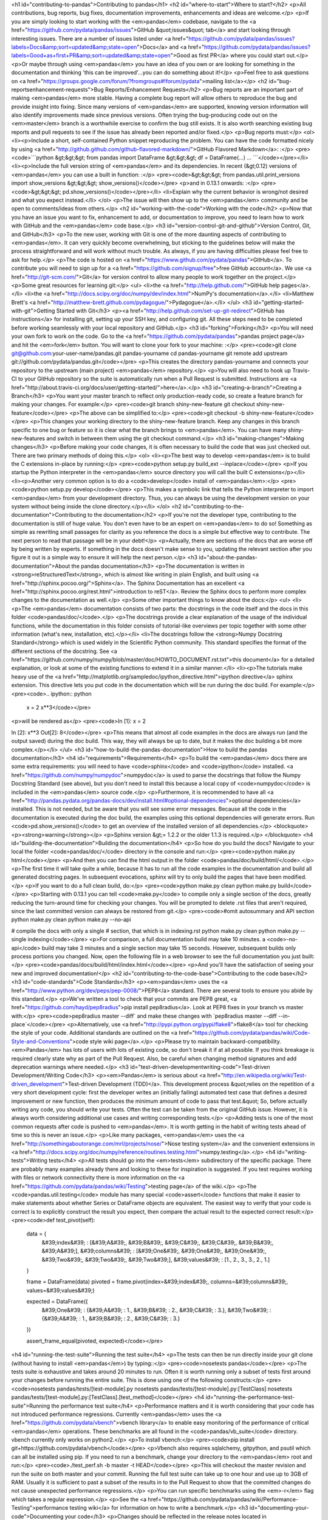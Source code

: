 <h1 id="contributing-to-pandas">Contributing to pandas</h1>
<h2 id="where-to-start">Where to start?</h2>
<p>All contributions, bug reports, bug fixes, documentation improvements, enhancements and ideas are welcome.</p>
<p>If you are simply looking to start working with the <em>pandas</em> codebase, navigate to the <a href="https://github.com/pydata/pandas/issues">GitHub &quot;issues&quot; tab</a> and start looking through interesting issues. There are a number of issues listed under <a href="https://github.com/pydata/pandas/issues?labels=Docs&amp;sort=updated&amp;state=open">Docs</a> and <a href="https://github.com/pydata/pandas/issues?labels=Good+as+first+PR&amp;sort=updated&amp;state=open">Good as first PR</a> where you could start out.</p>
<p>Or maybe through using <em>pandas</em> you have an idea of you own or are looking for something in the documentation and thinking 'this can be improved'...you can do something about it!</p>
<p>Feel free to ask questions on <a href="https://groups.google.com/forum/?fromgroups#!forum/pydata">mailing list</a></p>
<h2 id="bug-reportsenhancement-requests">Bug Reports/Enhancement Requests</h2>
<p>Bug reports are an important part of making <em>pandas</em> more stable. Having a complete bug report will allow others to reproduce the bug and provide insight into fixing. Since many versions of <em>pandas</em> are supported, knowing version information will also identify improvements made since previous versions. Often trying the bug-producing code out on the <em>master</em> branch is a worthwhile exercise to confirm the bug still exists. It is also worth searching existing bug reports and pull requests to see if the issue has already been reported and/or fixed.</p>
<p>Bug reports must:</p>
<ol>
<li><p>Include a short, self-contained Python snippet reproducing the problem. You can have the code formatted nicely by using <a href="http://github.github.com/github-flavored-markdown/">GitHub Flavored Markdown</a>: :</p>
<pre><code>```python
&gt;&gt;&gt; from pandas import DataFrame
&gt;&gt;&gt; df = DataFrame(...)
...
```</code></pre></li>
<li><p>Include the full version string of <em>pandas</em> and its dependencies. In recent (&gt;0.12) versions of <em>pandas</em> you can use a built in function: :</p>
<pre><code>&gt;&gt;&gt; from pandas.util.print_versions import show_versions
&gt;&gt;&gt; show_versions()</code></pre>
<p>and in 0.13.1 onwards: :</p>
<pre><code>&gt;&gt;&gt; pd.show_versions()</code></pre></li>
<li>Explain why the current behavior is wrong/not desired and what you expect instead.</li>
</ol>
<p>The issue will then show up to the <em>pandas</em> community and be open to comments/ideas from others.</p>
<h2 id="working-with-the-code">Working with the code</h2>
<p>Now that you have an issue you want to fix, enhancement to add, or documentation to improve, you need to learn how to work with GitHub and the <em>pandas</em> code base.</p>
<h3 id="version-control-git-and-github">Version Control, Git, and GitHub</h3>
<p>To the new user, working with Git is one of the more daunting aspects of contributing to <em>pandas</em>. It can very quickly become overwhelming, but sticking to the guidelines below will make the process straightforward and will work without much trouble. As always, if you are having difficulties please feel free to ask for help.</p>
<p>The code is hosted on <a href="https://www.github.com/pydata/pandas">GitHub</a>. To contribute you will need to sign up for a <a href="https://github.com/signup/free">free GitHub account</a>. We use <a href="http://git-scm.com/">Git</a> for version control to allow many people to work together on the project.</p>
<p>Some great resources for learning git:</p>
<ul>
<li>the <a href="http://help.github.com/">GitHub help pages</a>.</li>
<li>the <a href="http://docs.scipy.org/doc/numpy/dev/index.html">NumPy's documentation</a>.</li>
<li>Matthew Brett's <a href="http://matthew-brett.github.com/pydagogue/">Pydagogue</a>.</li>
</ul>
<h3 id="getting-started-with-git">Getting Started with Git</h3>
<p><a href="http://help.github.com/set-up-git-redirect">GitHub has instructions</a> for installing git, setting up your SSH key, and configuring git. All these steps need to be completed before working seamlessly with your local repository and GitHub.</p>
<h3 id="forking">Forking</h3>
<p>You will need your own fork to work on the code. Go to the <a href="https://github.com/pydata/pandas">pandas project page</a> and hit the <em>fork</em> button. You will want to clone your fork to your machine: :</p>
<pre><code>git clone git@github.com:your-user-name/pandas.git pandas-yourname
cd pandas-yourname
git remote add upstream git://github.com/pydata/pandas.git</code></pre>
<p>This creates the directory pandas-yourname and connects your repository to the upstream (main project) <em>pandas</em> repository.</p>
<p>You will also need to hook up Travis-CI to your GitHub repository so the suite is automatically run when a Pull Request is submitted. Instructions are <a href="http://about.travis-ci.org/docs/user/getting-started/">here</a>.</p>
<h3 id="creating-a-branch">Creating a Branch</h3>
<p>You want your master branch to reflect only production-ready code, so create a feature branch for making your changes. For example:</p>
<pre><code>git branch shiny-new-feature
git checkout shiny-new-feature</code></pre>
<p>The above can be simplified to:</p>
<pre><code>git checkout -b shiny-new-feature</code></pre>
<p>This changes your working directory to the shiny-new-feature branch. Keep any changes in this branch specific to one bug or feature so it is clear what the branch brings to <em>pandas</em>. You can have many shiny-new-features and switch in between them using the git checkout command.</p>
<h3 id="making-changes">Making changes</h3>
<p>Before making your code changes, it is often necessary to build the code that was just checked out. There are two primary methods of doing this.</p>
<ol>
<li><p>The best way to develop <em>pandas</em> is to build the C extensions in-place by running:</p>
<pre><code>python setup.py build_ext --inplace</code></pre>
<p>If you startup the Python interpreter in the <em>pandas</em> source directory you will call the built C extensions</p></li>
<li><p>Another very common option is to do a <code>develop</code> install of <em>pandas</em>:</p>
<pre><code>python setup.py develop</code></pre>
<p>This makes a symbolic link that tells the Python interpreter to import <em>pandas</em> from your development directory. Thus, you can always be using the development version on your system without being inside the clone directory.</p></li>
</ol>
<h2 id="contributing-to-the-documentation">Contributing to the documentation</h2>
<p>If you're not the developer type, contributing to the documentation is still of huge value. You don't even have to be an expert on <em>pandas</em> to do so! Something as simple as rewriting small passages for clarity as you reference the docs is a simple but effective way to contribute. The next person to read that passage will be in your debt!</p>
<p>Actually, there are sections of the docs that are worse off by being written by experts. If something in the docs doesn't make sense to you, updating the relevant section after you figure it out is a simple way to ensure it will help the next person.</p>
<h3 id="about-the-pandas-documentation">About the pandas documentation</h3>
<p>The documentation is written in <strong>reStructuredText</strong>, which is almost like writing in plain English, and built using <a href="http://sphinx.pocoo.org/">Sphinx</a>. The Sphinx Documentation has an excellent <a href="http://sphinx.pocoo.org/rest.html">introduction to reST</a>. Review the Sphinx docs to perform more complex changes to the documentation as well.</p>
<p>Some other important things to know about the docs:</p>
<ul>
<li><p>The <em>pandas</em> documentation consists of two parts: the docstrings in the code itself and the docs in this folder <code>pandas/doc/</code>.</p>
<p>The docstrings provide a clear explanation of the usage of the individual functions, while the documentation in this folder consists of tutorial-like overviews per topic together with some other information (what's new, installation, etc).</p></li>
<li>The docstrings follow the <strong>Numpy Docstring Standard</strong> which is used widely in the Scientific Python community. This standard specifies the format of the different sections of the docstring. See <a href="https://github.com/numpy/numpy/blob/master/doc/HOWTO_DOCUMENT.rst.txt">this document</a> for a detailed explanation, or look at some of the existing functions to extend it in a similar manner.</li>
<li><p>The tutorials make heavy use of the <a href="http://matplotlib.org/sampledoc/ipython_directive.html">ipython directive</a> sphinx extension. This directive lets you put code in the documentation which will be run during the doc build. For example:</p>
<pre><code>.. ipython:: python

    x = 2
    x**3</code></pre>
<p>will be rendered as</p>
<pre><code>In [1]: x = 2

In [2]: x**3
Out[2]: 8</code></pre>
<p>This means that almost all code examples in the docs are always run (and the output saved) during the doc build. This way, they will always be up to date, but it makes the doc building a bit more complex.</p></li>
</ul>
<h3 id="how-to-build-the-pandas-documentation">How to build the pandas documentation</h3>
<h4 id="requirements">Requirements</h4>
<p>To build the <em>pandas</em> docs there are some extra requirements: you will need to have <code>sphinx</code> and <code>ipython</code> installed. <a href="https://github.com/numpy/numpydoc">numpydoc</a> is used to parse the docstrings that follow the Numpy Docstring Standard (see above), but you don't need to install this because a local copy of <code>numpydoc</code> is included in the <em>pandas</em> source code.</p>
<p>Furthermore, it is recommended to have all <a href="http://pandas.pydata.org/pandas-docs/dev/install.html#optional-dependencies">optional dependencies</a> installed. This is not needed, but be aware that you will see some error messages. Because all the code in the documentation is executed during the doc build, the examples using this optional dependencies will generate errors. Run <code>pd.show_versions()</code> to get an overview of the installed version of all dependencies.</p>
<blockquote>
<p><strong>warning</strong></p>
<p>Sphinx version &gt;= 1.2.2 or the older 1.1.3 is required.</p>
</blockquote>
<h4 id="building-the-documentation">Building the documentation</h4>
<p>So how do you build the docs? Navigate to your local the folder <code>pandas/doc/</code> directory in the console and run:</p>
<pre><code>python make.py html</code></pre>
<p>And then you can find the html output in the folder <code>pandas/doc/build/html/</code>.</p>
<p>The first time it will take quite a while, because it has to run all the code examples in the documentation and build all generated docstring pages. In subsequent evocations, sphinx will try to only build the pages that have been modified.</p>
<p>If you want to do a full clean build, do:</p>
<pre><code>python make.py clean
python make.py build</code></pre>
<p>Starting with 0.13.1 you can tell <code>make.py</code> to compile only a single section of the docs, greatly reducing the turn-around time for checking your changes. You will be prompted to delete .rst files that aren't required, since the last committed version can always be restored from git.</p>
<pre><code>#omit autosummary and API section
python make.py clean
python make.py --no-api

# compile the docs with only a single
# section, that which is in indexing.rst
python make.py clean
python make.py --single indexing</code></pre>
<p>For comparison, a full documentation build may take 10 minutes. a <code>-no-api</code> build may take 3 minutes and a single section may take 15 seconds. However, subsequent builds only process portions you changed. Now, open the following file in a web browser to see the full documentation you just built:</p>
<pre><code>pandas/docs/build/html/index.html</code></pre>
<p>And you'll have the satisfaction of seeing your new and improved documentation!</p>
<h2 id="contributing-to-the-code-base">Contributing to the code base</h2>
<h3 id="code-standards">Code Standards</h3>
<p><em>pandas</em> uses the <a href="http://www.python.org/dev/peps/pep-0008/">PEP8</a> standard. There are several tools to ensure you abide by this standard.</p>
<p>We've written a tool to check that your commits are PEP8 great, <a href="https://github.com/hayd/pep8radius">pip install pep8radius</a>. Look at PEP8 fixes in your branch vs master with:</p>
<pre><code>pep8radius master --diff` and make these changes with `pep8radius master --diff --in-place`</code></pre>
<p>Alternatively, use <a href="http://pypi.python.org/pypi/flake8">flake8</a> tool for checking the style of your code. Additional standards are outlined on the <a href="https://github.com/pydata/pandas/wiki/Code-Style-and-Conventions">code style wiki page</a>.</p>
<p>Please try to maintain backward-compatibility. <em>Pandas</em> has lots of users with lots of existing code, so don't break it if at all possible. If you think breakage is required clearly state why as part of the Pull Request. Also, be careful when changing method signatures and add deprecation warnings where needed.</p>
<h3 id="test-driven-developmentwriting-code">Test-driven Development/Writing Code</h3>
<p><em>Pandas</em> is serious about <a href="http://en.wikipedia.org/wiki/Test-driven_development">Test-driven Development (TDD)</a>. This development process &quot;relies on the repetition of a very short development cycle: first the developer writes an (initially failing) automated test case that defines a desired improvement or new function, then produces the minimum amount of code to pass that test.&quot; So, before actually writing any code, you should write your tests. Often the test can be taken from the original GitHub issue. However, it is always worth considering additional use cases and writing corresponding tests.</p>
<p>Adding tests is one of the most common requests after code is pushed to <em>pandas</em>. It is worth getting in the habit of writing tests ahead of time so this is never an issue.</p>
<p>Like many packages, <em>pandas</em> uses the <a href="http://somethingaboutorange.com/mrl/projects/nose/">Nose testing system</a> and the convenient extensions in <a href="http://docs.scipy.org/doc/numpy/reference/routines.testing.html">numpy.testing</a>.</p>
<h4 id="writing-tests">Writing tests</h4>
<p>All tests should go into the <em>tests</em> subdirectory of the specific package. There are probably many examples already there and looking to these for inspiration is suggested. If you test requires working with files or network connectivity there is more information on the <a href="https://github.com/pydata/pandas/wiki/Testing">testing page</a> of the wiki.</p>
<p>The <code>pandas.util.testing</code> module has many special <code>assert</code> functions that make it easier to make statements about whether Series or DataFrame objects are equivalent. The easiest way to verify that your code is correct is to explicitly construct the result you expect, then compare the actual result to the expected correct result:</p>
<pre><code>def test_pivot(self):
    data = {
        &#39;index&#39; : [&#39;A&#39;, &#39;B&#39;, &#39;C&#39;, &#39;C&#39;, &#39;B&#39;, &#39;A&#39;],
        &#39;columns&#39; : [&#39;One&#39;, &#39;One&#39;, &#39;One&#39;, &#39;Two&#39;, &#39;Two&#39;, &#39;Two&#39;],
        &#39;values&#39; : [1., 2., 3., 3., 2., 1.]
    }

    frame = DataFrame(data)
    pivoted = frame.pivot(index=&#39;index&#39;, columns=&#39;columns&#39;, values=&#39;values&#39;)

    expected = DataFrame({
        &#39;One&#39; : {&#39;A&#39; : 1., &#39;B&#39; : 2., &#39;C&#39; : 3.},
        &#39;Two&#39; : {&#39;A&#39; : 1., &#39;B&#39; : 2., &#39;C&#39; : 3.}
    })

    assert_frame_equal(pivoted, expected)</code></pre>
<h4 id="running-the-test-suite">Running the test suite</h4>
<p>The tests can then be run directly inside your git clone (without having to install <em>pandas</em>) by typing::</p>
<pre><code>nosetests pandas</code></pre>
<p>The tests suite is exhaustive and takes around 20 minutes to run. Often it is worth running only a subset of tests first around your changes before running the entire suite. This is done using one of the following constructs:</p>
<pre><code>nosetests pandas/tests/[test-module].py
nosetests pandas/tests/[test-module].py:[TestClass]
nosetests pandas/tests/[test-module].py:[TestClass].[test_method]</code></pre>
<h4 id="running-the-performance-test-suite">Running the performance test suite</h4>
<p>Performance matters and it is worth considering that your code has not introduced performance regressions. Currently <em>pandas</em> uses the <a href="https://github.com/pydata/vbench">vbench library</a> to enable easy monitoring of the performance of critical <em>pandas</em> operations. These benchmarks are all found in the <code>pandas/vb_suite</code> directory. vbench currently only works on python2.</p>
<p>To install vbench:</p>
<pre><code>pip install git+https://github.com/pydata/vbench</code></pre>
<p>Vbench also requires sqlalchemy, gitpython, and psutil which can all be installed using pip. If you need to run a benchmark, change your directory to the <em>pandas</em> root and run:</p>
<pre><code>./test_perf.sh -b master -t HEAD</code></pre>
<p>This will checkout the master revision and run the suite on both master and your commit. Running the full test suite can take up to one hour and use up to 3GB of RAM. Usually it is sufficient to past a subset of the results in to the Pull Request to show that the committed changes do not cause unexpected performance regressions.</p>
<p>You can run specific benchmarks using the <em>-r</em> flag which takes a regular expression.</p>
<p>See the <a href="https://github.com/pydata/pandas/wiki/Performance-Testing">performance testing wiki</a> for information on how to write a benchmark.</p>
<h3 id="documenting-your-code">Documenting your code</h3>
<p>Changes should be reflected in the release notes located in doc/source/whatsnew/vx.y.z.txt. This file contains an ongoing change log for each release. Add an entry to this file to document your fix, enhancement or (unavoidable) breaking change. Make sure to include the GitHub issue number when adding your entry.</p>
<p>If your code is an enhancement, it is most likely necessary to add usage examples to the existing documentation. This can be done following the section regarding documentation.</p>
<h2 id="contributing-your-changes-to-pandas">Contributing your changes to <em>pandas</em></h2>
<h3 id="committing-your-code">Committing your code</h3>
<p>Keep style fixes to a separate commit to make your PR more readable.</p>
<p>Once you've made changes, you can see them by typing:</p>
<pre><code>git status</code></pre>
<p>If you've created a new file, it is not being tracked by git. Add it by typing :</p>
<pre><code>git add path/to/file-to-be-added.py</code></pre>
<p>Doing 'git status' again should give something like :</p>
<pre><code># On branch shiny-new-feature
#
#       modified:   /relative/path/to/file-you-added.py
#</code></pre>
<p>Finally, commit your changes to your local repository with an explanatory message. An informal commit message format is in effect for the project. Please try to adhere to it. Here are some common prefixes along with general guidelines for when to use them:</p>
<blockquote>
<ul>
<li>ENH: Enhancement, new functionality</li>
<li>BUG: Bug fix</li>
<li>DOC: Additions/updates to documentation</li>
<li>TST: Additions/updates to tests</li>
<li>BLD: Updates to the build process/scripts</li>
<li>PERF: Performance improvement</li>
<li>CLN: Code cleanup</li>
</ul>
</blockquote>
<p>The following defines how a commit message should be structured. Please reference the relevant GitHub issues in your commit message using GH1234 or #1234. Either style is fine, but the former is generally preferred:</p>
<blockquote>
<ul>
<li>a subject line with &lt; 80 chars.</li>
<li>One blank line.</li>
<li>Optionally, a commit message body.</li>
</ul>
</blockquote>
<p>Now you can commit your changes in your local repository:</p>
<pre><code>git commit -m</code></pre>
<p>If you have multiple commits, it is common to want to combine them into one commit, often referred to as &quot;squashing&quot; or &quot;rebasing&quot;. This is a common request by package maintainers when submitting a Pull Request as it maintains a more compact commit history. To rebase your commits:</p>
<pre><code>git rebase -i HEAD~#</code></pre>
<p>Where # is the number of commits you want to combine. Then you can pick the relevant commit message and discard others.</p>
<h3 id="pushing-your-changes">Pushing your changes</h3>
<p>When you want your changes to appear publicly on your GitHub page, push your forked feature branch's commits :</p>
<pre><code>git push origin shiny-new-feature</code></pre>
<p>Here origin is the default name given to your remote repository on GitHub. You can see the remote repositories :</p>
<pre><code>git remote -v</code></pre>
<p>If you added the upstream repository as described above you will see something like :</p>
<pre><code>origin  git@github.com:yourname/pandas.git (fetch)
origin  git@github.com:yourname/pandas.git (push)
upstream        git://github.com/pydata/pandas.git (fetch)
upstream        git://github.com/pydata/pandas.git (push)</code></pre>
<p>Now your code is on GitHub, but it is not yet a part of the <em>pandas</em> project. For that to happen, a Pull Request needs to be submitted on GitHub.</p>
<h3 id="review-your-code">Review your code</h3>
<p>When you're ready to ask for a code review, you will file a Pull Request. Before you do, again make sure you've followed all the guidelines outlined in this document regarding code style, tests, performance tests, and documentation. You should also double check your branch changes against the branch it was based off of:</p>
<ol>
<li>Navigate to your repository on GitHub--<a href="https://github.com/your-user-name/pandas">https://github.com/your-user-name/pandas</a>.</li>
<li>Click on Branches.</li>
<li>Click on the Compare button for your feature branch.</li>
<li>Select the base and compare branches, if necessary. This will be master and shiny-new-feature, respectively.</li>
</ol>
<h3 id="finally-make-the-pull-request">Finally, make the Pull Request</h3>
<p>If everything looks good you are ready to make a Pull Request. A Pull Request is how code from a local repository becomes available to the GitHub community and can be looked at and eventually merged into the master version. This Pull Request and its associated changes will eventually be committed to the master branch and available in the next release. To submit a Pull Request:</p>
<ol>
<li>Navigate to your repository on GitHub.</li>
<li>Click on the Pull Request button.</li>
<li>You can then click on Commits and Files Changed to make sure everything looks okay one last time.</li>
<li>Write a description of your changes in the Preview Discussion tab.</li>
<li>Click Send Pull Request.</li>
</ol>
<p>This request then appears to the repository maintainers, and they will review the code. If you need to make more changes, you can make them in your branch, push them to GitHub, and the pull request will be automatically updated. Pushing them to GitHub again is done by:</p>
<pre><code>git push -f origin shiny-new-feature</code></pre>
<p>This will automatically update your Pull Request with the latest code and restart the Travis-CI tests.</p>
<h3 id="delete-your-merged-branch-optional">Delete your merged branch (optional)</h3>
<p>Once your feature branch is accepted into upstream, you'll probably want to get rid of the branch. First, merge upstream master into your branch so git knows it is safe to delete your branch :</p>
<pre><code>git fetch upstream
git checkout master
git merge upstream/master</code></pre>
<p>Then you can just do:</p>
<pre><code>git branch -d shiny-new-feature</code></pre>
<p>Make sure you use a lower-case -d, or else git won't warn you if your feature branch has not actually been merged.</p>
<p>The branch will still exist on GitHub, so to delete it there do :</p>
<pre><code>git push origin --delete shiny-new-feature</code></pre>
